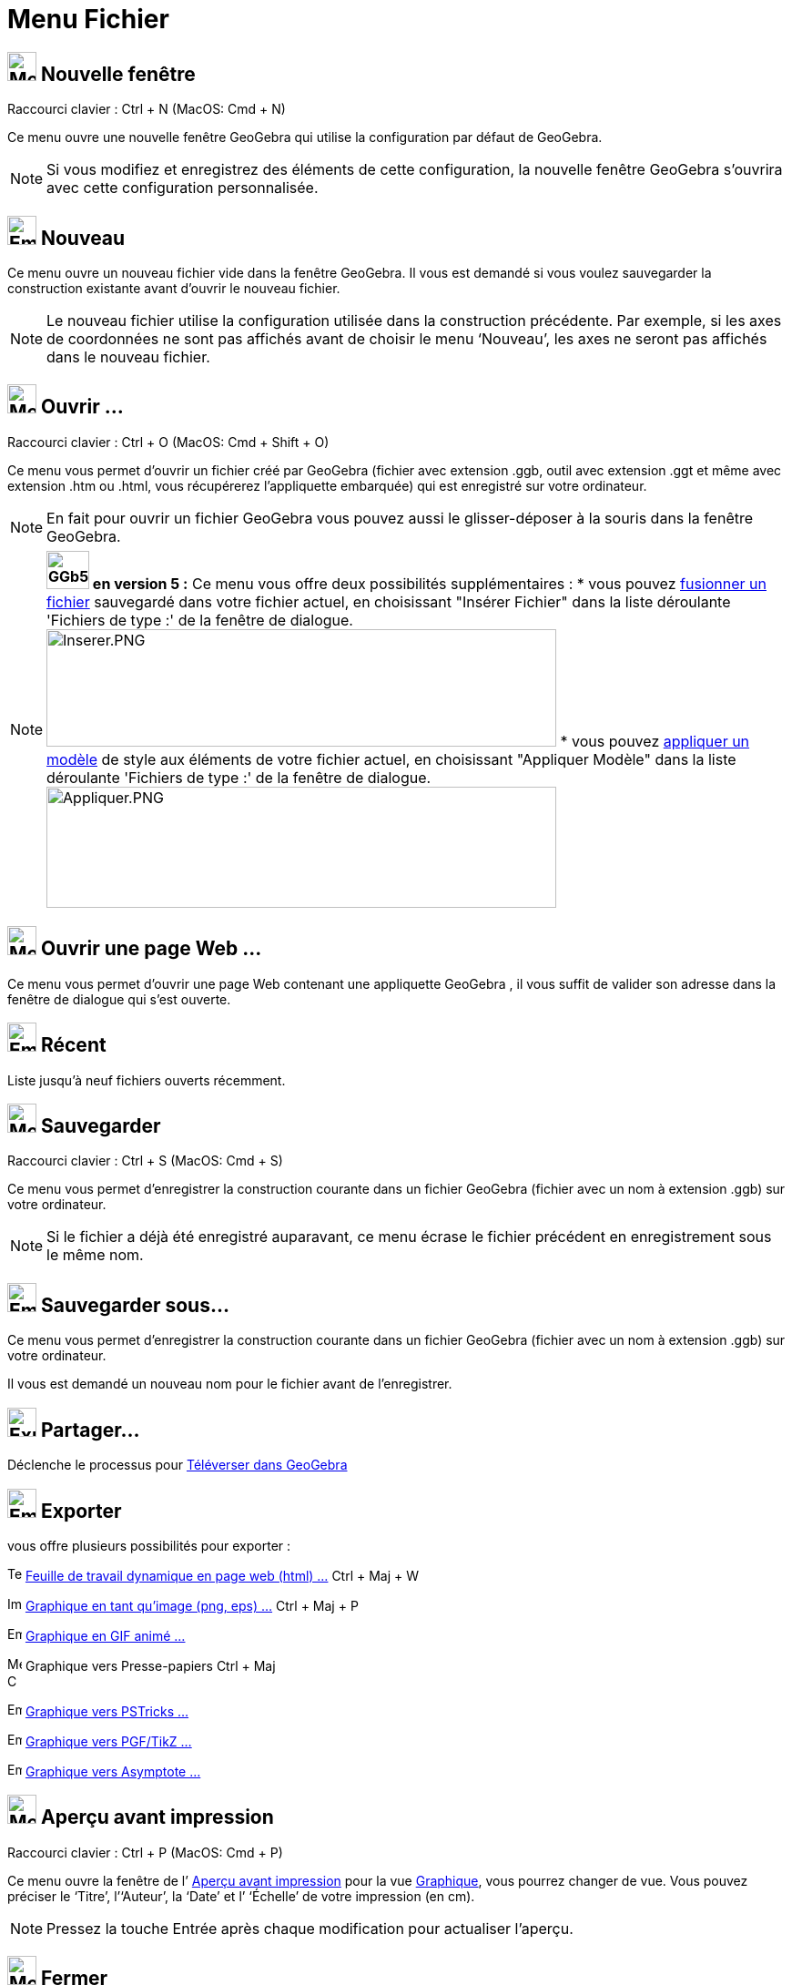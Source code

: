 = Menu Fichier
:page-en: File_Menu
ifdef::env-github[:imagesdir: /fr/modules/ROOT/assets/images]

== image:Menu_New.png[Menu New.png,width=32,height=32] Nouvelle fenêtre

Raccourci clavier : [.kcode]#Ctrl# + [.kcode]#N# (MacOS: [.kcode]#Cmd# + [.kcode]#N#)

Ce menu ouvre une nouvelle fenêtre GeoGebra qui utilise la configuration par défaut de GeoGebra.

[NOTE]
====

Si vous modifiez et enregistrez des éléments de cette configuration, la nouvelle fenêtre GeoGebra s’ouvrira
avec cette configuration personnalisée.

====

== image:Empty16x16.png[Empty16x16.png,width=32,height=32] Nouveau

Ce menu ouvre un nouveau fichier vide dans la fenêtre GeoGebra. Il vous est demandé si vous voulez sauvegarder la
construction existante avant d’ouvrir le nouveau fichier.

[NOTE]
====

Le nouveau fichier utilise la configuration utilisée dans la construction précédente. Par exemple, si les axes
de coordonnées ne sont pas affichés avant de choisir le menu ‘Nouveau’, les axes ne seront pas affichés dans le nouveau
fichier.

====

== image:Menu_Open.png[Menu Open.png,width=32,height=32] Ouvrir ...

Raccourci clavier : [.kcode]#Ctrl# + [.kcode]#O# (MacOS: [.kcode]#Cmd# + [.kcode]#Shift# + [.kcode]#O#)

Ce menu vous permet d’ouvrir un fichier créé par GeoGebra (fichier avec extension .ggb, outil avec extension .ggt et
même avec extension .htm ou .html, vous récupérerez l'appliquette embarquée) qui est enregistré sur votre ordinateur.

[NOTE]
====

En fait pour ouvrir un fichier GeoGebra vous pouvez aussi le glisser-déposer à la souris dans la fenêtre
GeoGebra.

====

[NOTE]
====

*image:GGb5.png[GGb5.png,width=47,height=42] en version 5 :* Ce menu vous offre deux possibilités supplémentaires : *
vous pouvez xref:/Inserer_Fichier.adoc[fusionner un fichier] sauvegardé dans votre fichier actuel, en choisissant
"Insérer Fichier" dans la liste déroulante 'Fichiers de type :' de la fenêtre de dialogue.
image:Inserer.PNG[Inserer.PNG,width=560,height=129] * vous pouvez xref:/Appliquer_Modele.adoc[appliquer un modèle] de
style aux éléments de votre fichier actuel, en choisissant "Appliquer Modèle" dans la liste déroulante 'Fichiers de
type :' de la fenêtre de dialogue. image:Appliquer.PNG[Appliquer.PNG,width=560,height=133]

====

== image:Menu_Open.png[Menu Open.png,width=32,height=32] Ouvrir une page Web ...

Ce menu vous permet d’ouvrir une page Web contenant une appliquette GeoGebra , il vous suffit de valider son adresse
dans la fenêtre de dialogue qui s'est ouverte.

== image:Empty16x16.png[Empty16x16.png,width=32,height=32] Récent

Liste jusqu'à neuf fichiers ouverts récemment.

== image:Menu_Save.png[Menu Save.png,width=32,height=32] Sauvegarder

Raccourci clavier : [.kcode]#Ctrl# + [.kcode]#S# (MacOS: [.kcode]#Cmd# + [.kcode]#S#)

Ce menu vous permet d’enregistrer la construction courante dans un fichier GeoGebra (fichier avec un nom à extension
.ggb) sur votre ordinateur.

[NOTE]
====

Si le fichier a déjà été enregistré auparavant, ce menu écrase le fichier précédent en enregistrement sous le
même nom.

====

== image:Empty16x16.png[Empty16x16.png,width=32,height=32] Sauvegarder sous…

Ce menu vous permet d’enregistrer la construction courante dans un fichier GeoGebra (fichier avec un nom à extension
.ggb) sur votre ordinateur.

Il vous est demandé un nouveau nom pour le fichier avant de l’enregistrer.

== image:Export_small.png[Export small.png,width=32,height=32] Partager...

Déclenche le processus pour xref:/Téléverser_dans_GeoGebra.adoc[Téléverser dans GeoGebra]

== image:Empty16x16.png[Empty16x16.png,width=32,height=32] Exporter

vous offre plusieurs possibilités pour exporter :

image:Text-html.png[Text-html.png,width=16,height=16] xref:/Exporter_Feuille_de_travail.adoc[Feuille de travail
dynamique en page web (html) ...] [.kcode]#Ctrl# + [.kcode]#Maj# + [.kcode]#W#

image:Image-x-generic.png[Image-x-generic.png,width=16,height=16] xref:/Exporter_Graphique.adoc[Graphique en tant
qu'image (png, eps) ...] [.kcode]#Ctrl# + [.kcode]#Maj# + [.kcode]#P#

image:Empty16x16.png[Empty16x16.png,width=16,height=16] xref:/Exporter_Graphique.adoc[Graphique en GIF animé ...]

image:Menu_Copy.png[Menu Copy.png,width=16,height=16] Graphique vers Presse-papiers [.kcode]#Ctrl# + [.kcode]#Maj# +
[.kcode]#C#

image:Empty16x16.png[Empty16x16.png,width=16,height=16]
xref:/Exporter_vers_LaTeX_PGF_PSTricks_et_Asymptote.adoc[Graphique vers PSTricks ...]

image:Empty16x16.png[Empty16x16.png,width=16,height=16]
xref:/Exporter_vers_LaTeX_PGF_PSTricks_et_Asymptote.adoc[Graphique vers PGF/TikZ ...]

image:Empty16x16.png[Empty16x16.png,width=16,height=16]
xref:/Exporter_vers_LaTeX_PGF_PSTricks_et_Asymptote.adoc[Graphique vers Asymptote ...]

== image:Menu_Print_Preview.png[Menu Print Preview.png,width=32,height=32] Aperçu avant impression

Raccourci clavier : [.kcode]#Ctrl# + [.kcode]#P# (MacOS: [.kcode]#Cmd# + [.kcode]#P#)

Ce menu ouvre la fenêtre de l’ xref:/Options_Impression.adoc[Aperçu avant impression] pour la vue
xref:/Graphique.adoc[Graphique], vous pourrez changer de vue. Vous pouvez préciser le ‘Titre’, l’‘Auteur’, la ‘Date’ et
l’ ‘Échelle’ de votre impression (en cm).

[NOTE]
====

Pressez la touche Entrée après chaque modification pour actualiser l’aperçu.

====

== image:Menu_Close.png[Menu Close.png,width=32,height=32] Fermer

Raccourci clavier : [.kcode]#Alt# + [.kcode]#F4# (MacOS: [.kcode]#Cmd# + [.kcode]#W#)

Ce menu ferme la fenêtre GeoGebra. Si vous n’avez pas enregistré votre construction avant de choisir ‘Fermer’, il vous
est demandé si vous voulez sauvegarder.
